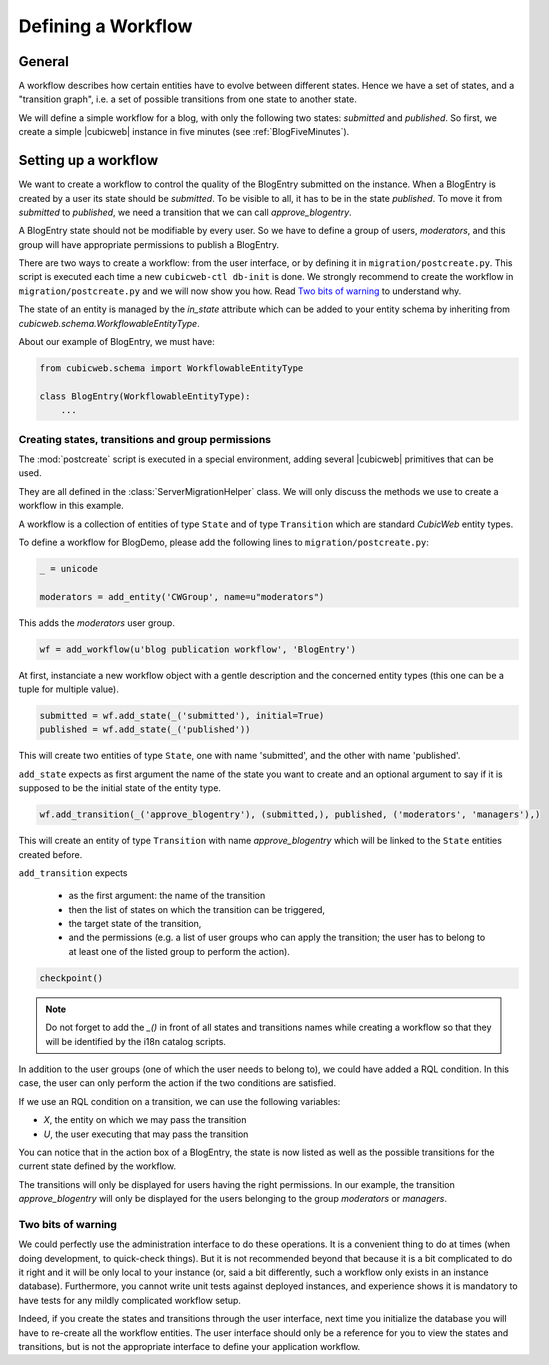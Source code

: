 .. -*- coding: utf-8 -*-

.. _Workflow:

Defining a Workflow
===================

General
-------

A workflow describes how certain entities have to evolve between
different states. Hence we have a set of states, and a "transition
graph", i.e. a set of possible transitions from one state to another
state.

We will define a simple workflow for a blog, with only the following
two states: `submitted` and `published`. So first, we create a simple
|cubicweb| instance in five minutes (see :ref:`BlogFiveMinutes`).

Setting up a workflow
---------------------

We want to create a workflow to control the quality of the BlogEntry
submitted on the instance. When a BlogEntry is created by a user
its state should be `submitted`. To be visible to all, it has to
be in the state `published`. To move it from `submitted` to `published`,
we need a transition that we can call `approve_blogentry`.

A BlogEntry state should not be modifiable by every user.
So we have to define a group of users, `moderators`, and
this group will have appropriate permissions to publish a BlogEntry.

There are two ways to create a workflow: from the user interface, or
by defining it in ``migration/postcreate.py``. This script is executed
each time a new ``cubicweb-ctl db-init`` is done.  We strongly
recommend to create the workflow in ``migration/postcreate.py`` and we
will now show you how. Read `Two bits of warning`_ to understand why.

The state of an entity is managed by the `in_state` attribute which
can be added to your entity schema by inheriting from
`cubicweb.schema.WorkflowableEntityType`.


About our example of BlogEntry, we must have:

.. sourcecode:: python

  from cubicweb.schema import WorkflowableEntityType

  class BlogEntry(WorkflowableEntityType):
      ...


Creating states, transitions and group permissions
~~~~~~~~~~~~~~~~~~~~~~~~~~~~~~~~~~~~~~~~~~~~~~~~~~

The :mod:`postcreate` script is executed in a special environment,
adding several |cubicweb| primitives that can be used.

They are all defined in the :class:`ServerMigrationHelper` class.
We will only discuss the methods we use to create a workflow in this example.

A workflow is a collection of entities of type ``State`` and of type
``Transition`` which are standard *CubicWeb* entity types.

To define a workflow for BlogDemo, please add the following lines
to ``migration/postcreate.py``:

.. sourcecode:: python

  _ = unicode

  moderators = add_entity('CWGroup', name=u"moderators")

This adds the `moderators` user group.

.. sourcecode:: python

  wf = add_workflow(u'blog publication workflow', 'BlogEntry')

At first, instanciate a new workflow object with a gentle description
and the concerned entity types (this one can be a tuple for multiple
value).

.. sourcecode:: python

  submitted = wf.add_state(_('submitted'), initial=True)
  published = wf.add_state(_('published'))

This will create two entities of type ``State``, one with name
'submitted', and the other with name 'published'.

``add_state`` expects as first argument the name of the state you want
to create and an optional argument to say if it is supposed to be the
initial state of the entity type.

.. sourcecode:: python

  wf.add_transition(_('approve_blogentry'), (submitted,), published, ('moderators', 'managers'),)

This will create an entity of type ``Transition`` with name
`approve_blogentry` which will be linked to the ``State`` entities
created before.

``add_transition`` expects

  * as the first argument: the name of the transition
  * then the list of states on which the transition can be triggered,
  * the target state of the transition,
  * and the permissions
    (e.g. a list of user groups who can apply the transition; the user
    has to belong to at least one of the listed group to perform the action).

.. sourcecode:: python

  checkpoint()

.. note::
  Do not forget to add the `_()` in front of all states and
  transitions names while creating a workflow so that they will be
  identified by the i18n catalog scripts.

In addition to the user groups (one of which the user needs to belong
to), we could have added a RQL condition.  In this case, the user can
only perform the action if the two conditions are satisfied.

If we use an RQL condition on a transition, we can use the following variables:

* `X`, the entity on which we may pass the transition
* `U`, the user executing that may pass the transition


.. image:: ../../images/03-transitions-view_en.png

You can notice that in the action box of a BlogEntry, the state is now
listed as well as the possible transitions for the current state
defined by the workflow.

The transitions will only be displayed for users having the right permissions.
In our example, the transition `approve_blogentry` will only be displayed
for the users belonging to the group `moderators` or `managers`.


Two bits of warning
~~~~~~~~~~~~~~~~~~~

We could perfectly use the administration interface to do these
operations. It is a convenient thing to do at times (when doing
development, to quick-check things). But it is not recommended beyond
that because it is a bit complicated to do it right and it will be
only local to your instance (or, said a bit differently, such a
workflow only exists in an instance database). Furthermore, you cannot
write unit tests against deployed instances, and experience shows it
is mandatory to have tests for any mildly complicated workflow
setup.

Indeed, if you create the states and transitions through the user
interface, next time you initialize the database you will have to
re-create all the workflow entities. The user interface should only be
a reference for you to view the states and transitions, but is not the
appropriate interface to define your application workflow.

